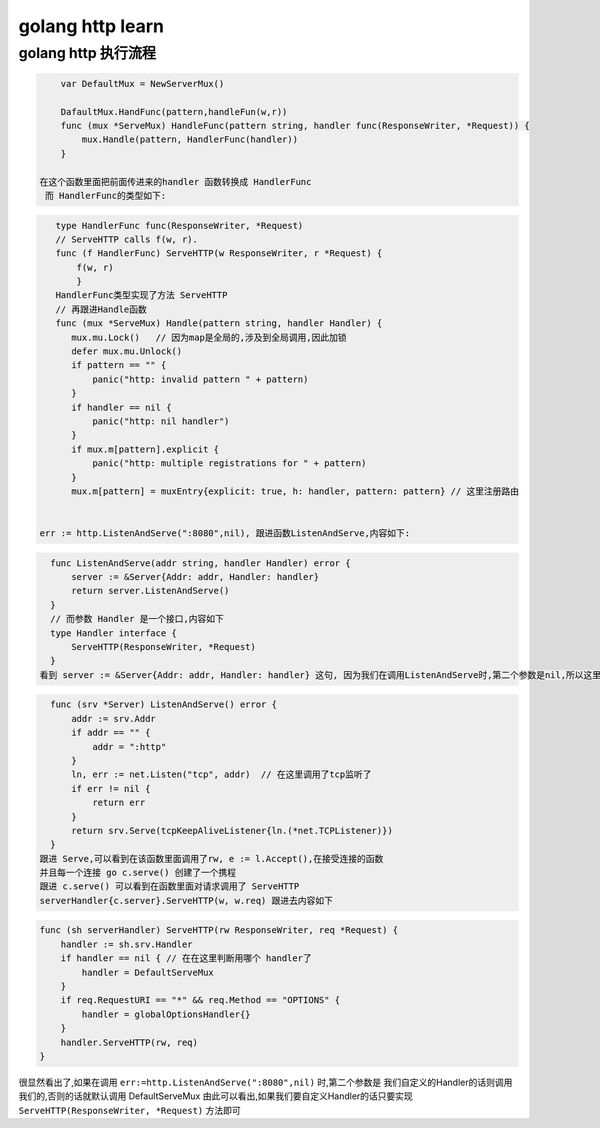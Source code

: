 .. _records_language_golang_httplearn:

golang http learn 
-----------------------

golang http 执行流程
====================

.. code-block:: go

     var DefaultMux = NewServerMux()
     
     DafaultMux.HandFunc(pattern,handleFun(w,r))
     func (mux *ServeMux) HandleFunc(pattern string, handler func(ResponseWriter, *Request)) {
         mux.Handle(pattern, HandlerFunc(handler))
     }

 在这个函数里面把前面传进来的handler 函数转换成 HandlerFunc
  而 HandlerFunc的类型如下:

.. code-block:: go

     type HandlerFunc func(ResponseWriter, *Request)
     // ServeHTTP calls f(w, r).
     func (f HandlerFunc) ServeHTTP(w ResponseWriter, r *Request) {
         f(w, r)
         }
     HandlerFunc类型实现了方法 ServeHTTP
     // 再跟进Handle函数
     func (mux *ServeMux) Handle(pattern string, handler Handler) {
        mux.mu.Lock()   // 因为map是全局的,涉及到全局调用,因此加锁
        defer mux.mu.Unlock()
        if pattern == "" {
            panic("http: invalid pattern " + pattern)
        }
        if handler == nil {
            panic("http: nil handler")
        }
        if mux.m[pattern].explicit {
            panic("http: multiple registrations for " + pattern)
        }
        mux.m[pattern] = muxEntry{explicit: true, h: handler, pattern: pattern} // 这里注册路由


  err := http.ListenAndServe(":8080",nil), 跟进函数ListenAndServe,内容如下:

.. code-block:: go

    func ListenAndServe(addr string, handler Handler) error {
        server := &Server{Addr: addr, Handler: handler}
        return server.ListenAndServe()
    }
    // 而参数 Handler 是一个接口,内容如下
    type Handler interface {
        ServeHTTP(ResponseWriter, *Request)
    }
  看到 server := &Server{Addr: addr, Handler: handler} 这句, 因为我们在调用ListenAndServe时,第二个参数是nil,所以这里的handle是nil, 继续跟进ListenAndServe内容如下

.. code-block:: go

    func (srv *Server) ListenAndServe() error {
        addr := srv.Addr
        if addr == "" {
            addr = ":http"
        }
        ln, err := net.Listen("tcp", addr)  // 在这里调用了tcp监听了
        if err != nil {
            return err
        }
        return srv.Serve(tcpKeepAliveListener{ln.(*net.TCPListener)})
    }
  跟进 Serve,可以看到在该函数里面调用了rw, e := l.Accept(),在接受连接的函数
  并且每一个连接 go c.serve() 创建了一个携程
  跟进 c.serve() 可以看到在函数里面对请求调用了 ServeHTTP
  serverHandler{c.server}.ServeHTTP(w, w.req) 跟进去内容如下

.. code-block:: go

    func (sh serverHandler) ServeHTTP(rw ResponseWriter, req *Request) {
        handler := sh.srv.Handler
        if handler == nil { // 在在这里判断用哪个 handler了
            handler = DefaultServeMux
        }
        if req.RequestURI == "*" && req.Method == "OPTIONS" {
            handler = globalOptionsHandler{}
        }
        handler.ServeHTTP(rw, req)
    }

很显然看出了,如果在调用 ``err:=http.ListenAndServe(":8080",nil)`` 时,第二个参数是
我们自定义的Handler的话则调用我们的,否则的话就默认调用 DefaultServeMux
由此可以看出,如果我们要自定义Handler的话只要实现 ``ServeHTTP(ResponseWriter, *Request)`` 方法即可
